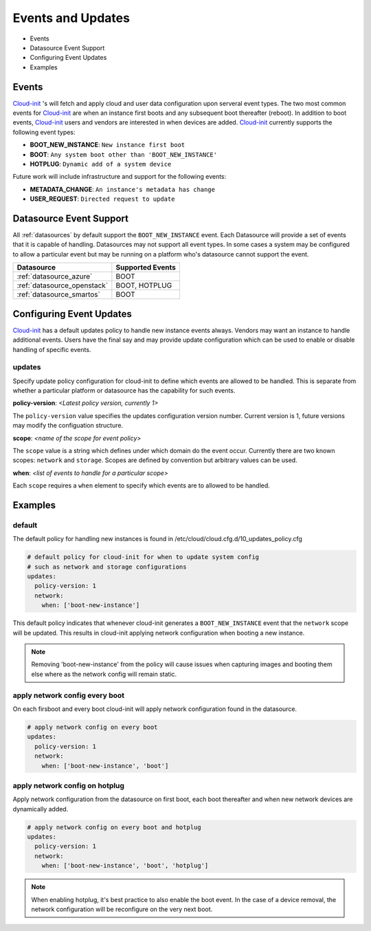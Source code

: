 ******************
Events and Updates
******************

- Events
- Datasource Event Support
- Configuring Event Updates
- Examples

.. _events:

Events
======

`Cloud-init`_ 's will fetch and apply cloud and user data configuration
upon serveral event types.  The two most common events for `Cloud-init`_
are when an instance first boots and any subsequent boot thereafter (reboot).
In addition to boot events, `Cloud-init`_ users and vendors are interested
in when devices are added.  `Cloud-init`_ currently supports the following
event types:

- **BOOT_NEW_INSTANCE**: ``New instance first boot``
- **BOOT**: ``Any system boot other than 'BOOT_NEW_INSTANCE'``
- **HOTPLUG**: ``Dynamic add of a system device``

Future work will include infrastructure and support for the following
events:

- **METADATA_CHANGE**: ``An instance's metadata has change``
- **USER_REQUEST**: ``Directed request to update``

Datasource Event Support
========================

All :ref:`datasources` by default support the ``BOOT_NEW_INSTANCE`` event.
Each Datasource will provide a set of events that it is capable of handling.
Datasources may not support all event types.  In some cases a system
may be configured to allow a particular event but may be running on
a platform who's datasource cannot support the event.

.. table::
  :widths: auto

  +-----------------------------+------------------+
  | Datasource                  | Supported Events |
  +=============================+==================+
  | :ref:`datasource_azure`     | BOOT             |
  +-----------------------------+------------------+
  | :ref:`datasource_openstack` | BOOT, HOTPLUG    |
  +-----------------------------+------------------+
  | :ref:`datasource_smartos`   | BOOT             |
  +-----------------------------+------------------+


Configuring Event Updates
=========================

`Cloud-init`_ has a default updates policy to handle new instance
events always.  Vendors may want an instance to handle additional
events.  Users have the final say and may provide update configuration
which can be used to enable or disable handling of specific events.

updates
~~~~~~~
Specify update policy configuration for cloud-init to define which
events are allowed to be handled.  This is separate from whether a
particular platform or datasource has the capability for such events.

**policy-version**: *<Latest policy version, currently 1>*

The ``policy-version`` value specifies the updates configuration
version number.  Current version is 1, future versions may modify
the configuation structure.

**scope**:  *<name of the scope for event policy>*

The ``scope`` value is a string which defines under which domain do the
event occur.  Currently there are two known scopes: ``network`` and
``storage``.  Scopes are defined by convention but arbitrary values
can be used.

**when**: *<list of events to handle for a particular scope>*

Each ``scope`` requires a ``when`` element to specify which events
are to allowed to be handled.


Examples
========

default
~~~~~~~

The default policy for handling new instances is found in
/etc/cloud/cloud.cfg.d/10_updates_policy.cfg

.. code-block:: shell-session

 # default policy for cloud-init for when to update system config
 # such as network and storage configurations
 updates:
   policy-version: 1
   network:
     when: ['boot-new-instance']

This default policy indicates that whenever cloud-init generates a
``BOOT_NEW_INSTANCE`` event that the ``network`` scope will be updated.
This results in cloud-init applying network configuration when booting
a new instance.

.. note::
  Removing 'boot-new-instance' from the policy will cause issues when
  capturing images and booting them else where as the network config
  will remain static.

apply network config every boot
~~~~~~~~~~~~~~~~~~~~~~~~~~~~~~~
On each firsboot and every boot cloud-init will apply network configuration
found in the datasource.

.. code-block:: shell-session

 # apply network config on every boot
 updates:
   policy-version: 1
   network:
     when: ['boot-new-instance', 'boot']

apply network config on hotplug
~~~~~~~~~~~~~~~~~~~~~~~~~~~~~~~
Apply network configuration from the datasource on first boot, each boot
thereafter and when new network devices are dynamically added.


.. code-block:: shell-session

 # apply network config on every boot and hotplug
 updates:
   policy-version: 1
   network:
     when: ['boot-new-instance', 'boot', 'hotplug']

.. note::
   When enabling hotplug, it's best practice to also enable the boot event.
   In the case of a device removal, the network configuration will be
   reconfigure on the very next boot.


.. _Cloud-init: https://launchpad.net/cloud-init
.. vi: textwidth=78
